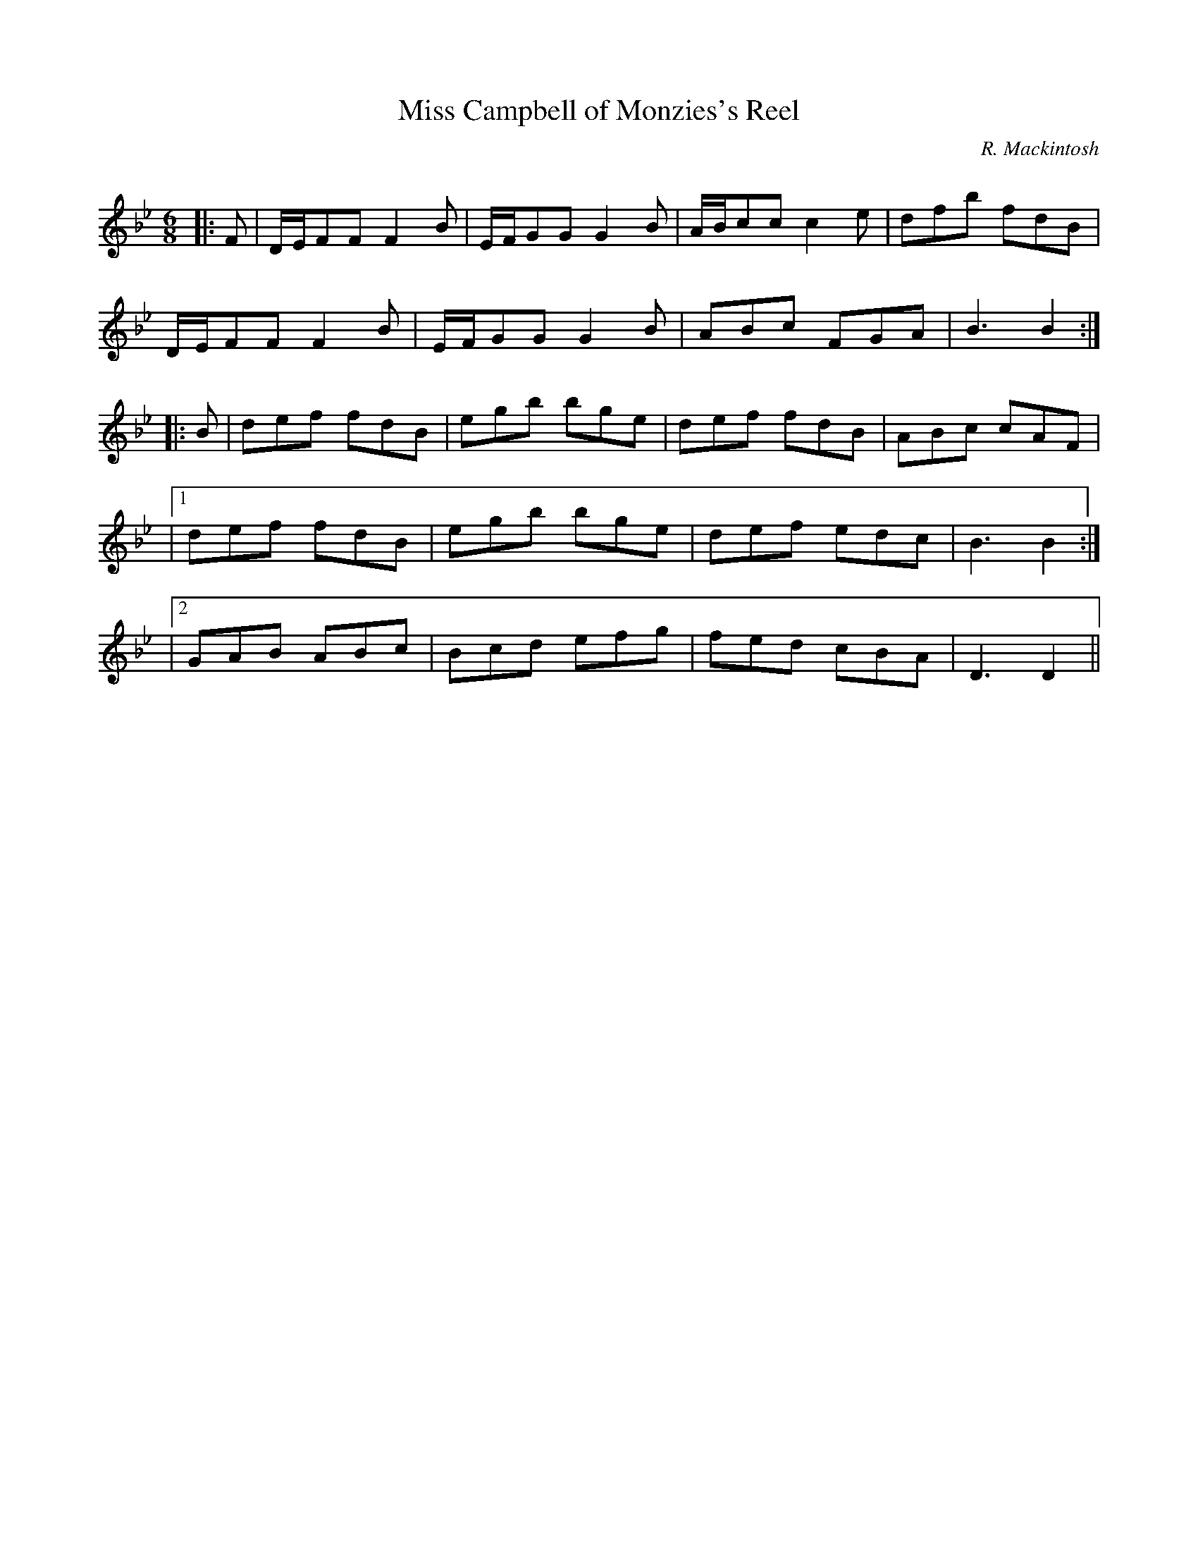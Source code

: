 X:1
T: Miss Campbell of Monzies's Reel
C:R. Mackintosh
R:Jig
Q: 180
K:Bb
M:6/8
L:1/8
|:F|D1/2E1/2FF F2B|E1/2F1/2GG G2B|A1/2B1/2cc c2e|dfb fdB|
D1/2E1/2FF F2B|E1/2F1/2GG G2B|ABc FGA|B3 B2:|
|:B|def fdB|egb bge|def fdB|ABc cAF|
|1def fdB|egb bge|def edc|B3 B2:|
|2GAB ABc|Bcd efg|fed cBA|D3 D2||
